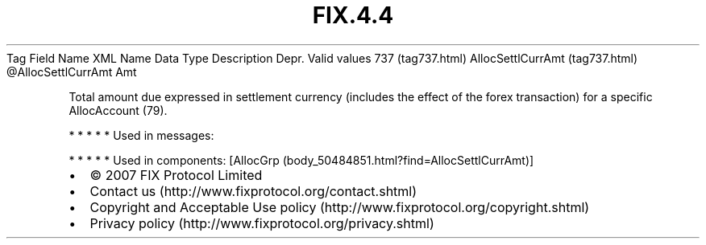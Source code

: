 .TH FIX.4.4 "" "" "Tag #737"
Tag
Field Name
XML Name
Data Type
Description
Depr.
Valid values
737 (tag737.html)
AllocSettlCurrAmt (tag737.html)
\@AllocSettlCurrAmt
Amt
.PP
Total amount due expressed in settlement currency (includes the
effect of the forex transaction) for a specific AllocAccount (79).
.PP
   *   *   *   *   *
Used in messages:
.PP
   *   *   *   *   *
Used in components:
[AllocGrp (body_50484851.html?find=AllocSettlCurrAmt)]

.PD 0
.P
.PD

.PP
.PP
.IP \[bu] 2
© 2007 FIX Protocol Limited
.IP \[bu] 2
Contact us (http://www.fixprotocol.org/contact.shtml)
.IP \[bu] 2
Copyright and Acceptable Use policy (http://www.fixprotocol.org/copyright.shtml)
.IP \[bu] 2
Privacy policy (http://www.fixprotocol.org/privacy.shtml)
